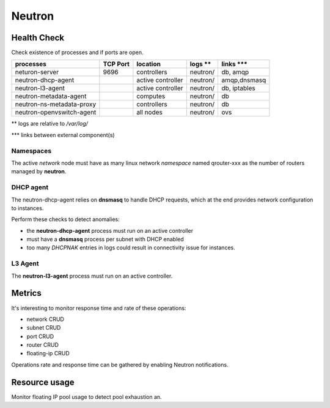 .. _Monitoring-Ost-neutron:

Neutron
-------

Health Check
````````````
Check existence of processes and if ports are open.

+------------------------------+----------------+-------------------+----------------------------+--------------------------+
| processes                    | TCP Port       | location          | logs **                    | links \*\*\*             |
+==============================+================+===================+============================+==========================+
| neturon-server               | 9696           | controllers       | neutron/                   | db, amqp                 |
+------------------------------+----------------+-------------------+----------------------------+--------------------------+
| neutron-dhcp-agent           |                | active controller | neutron/                   | amqp,dnsmasq             |
+------------------------------+----------------+-------------------+----------------------------+--------------------------+
| neutron-l3-agent             |                | active controller | neutron/                   | db, iptables             |
+------------------------------+----------------+-------------------+----------------------------+--------------------------+
| neutron-metadata-agent       |                | computes          | neutron/                   | db                       |
+------------------------------+----------------+-------------------+----------------------------+--------------------------+
| neutron-ns-metadata-proxy    |                | controllers       | neutron/                   | db                       |
+------------------------------+----------------+-------------------+----------------------------+--------------------------+
| neutron-openvswitch-agent    |                | all nodes         | neutron/                   | ovs                      |
+------------------------------+----------------+-------------------+----------------------------+--------------------------+

** logs are relative to */var/log/*

\*\*\* links between external component(s)

Namespaces
::::::::::

The active *network* node must have as many linux network *namespace* named
qrouter-xxx as the number of routers managed by **neutron**.

DHCP agent
::::::::::

The neutron-dhcp-agent relies on **dnsmasq** to handle DHCP requests, which at
the end provides network configuration to instances.

Perform these checks to detect anomalies:

- the **neutron-dhcp-agent** process must run on an active controller
- must have a **dnsmasq** process per subnet with DHCP enabled
- too many *DHCPNAK* entries in logs could result in connectivity issue for
  instances.

L3 Agent
::::::::

The **neutron-l3-agent** process must run on an active controller.

Metrics
```````

It's interesting to monitor response time and rate of these operations:

- network CRUD
- subnet CRUD
- port CRUD
- router CRUD
- floating-ip CRUD

Operations rate and response time can be gathered by enabling Neutron notifications.

Resource usage
``````````````
Monitor floating IP pool usage to detect pool exhaustion
an.
